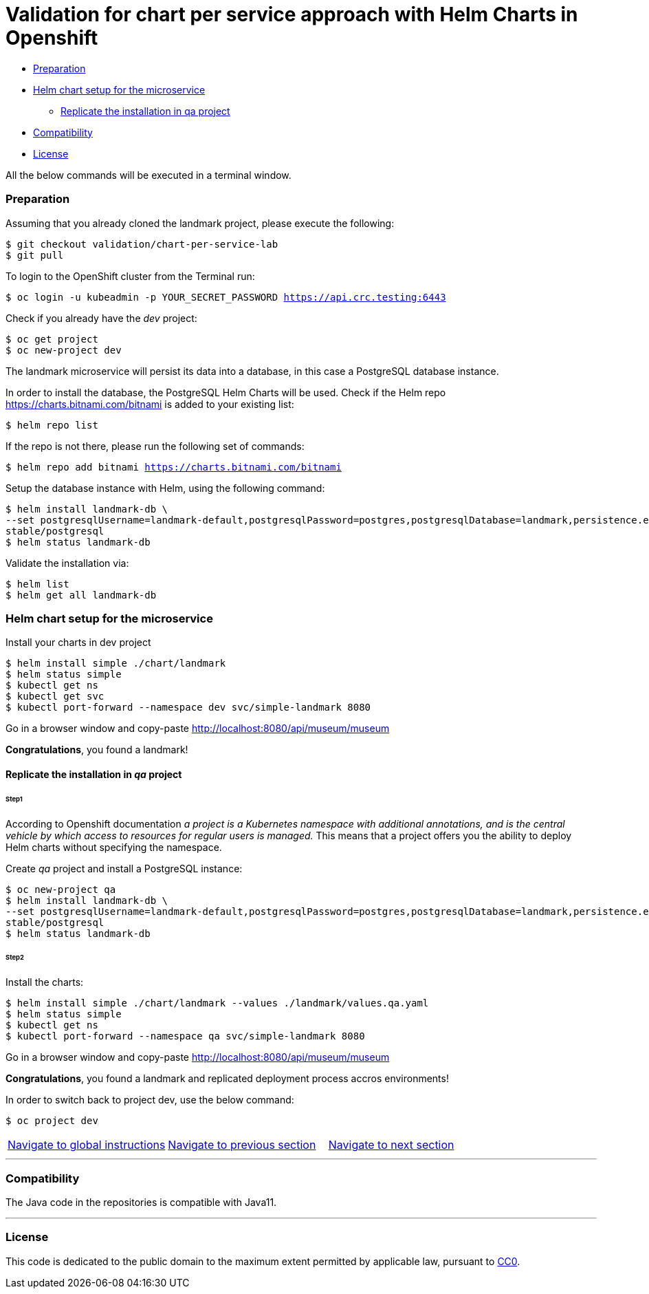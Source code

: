 = Validation for chart per service approach with Helm Charts in Openshift

:home: https://github.com/IBM

* <<preparation, Preparation>>
* <<helm-chart-setup-for-the-microservice, Helm chart setup for the microservice >>
** <<replicate-the-installation-in-qa-project, Replicate the installation in qa project>>
* <<compatibility,Compatibility>>
* <<license,License>>

All the below commands will be executed in a terminal window.

=== Preparation
Assuming that you already cloned the landmark project, please execute the following:

[source, bash, subs="normal,attributes"]
----
$ git checkout validation/chart-per-service-lab
$ git pull
----

To login to the OpenShift cluster from the Terminal run:

[source, bash, subs="normal,attributes"]
----
$ oc login -u kubeadmin -p YOUR_SECRET_PASSWORD https://api.crc.testing:6443
----
Check if you already have the _dev_ project:
----
$ oc get project
$ oc new-project dev
----

The landmark microservice will persist its data into a database, in this case a PostgreSQL database instance.

In order to install the database, the PostgreSQL Helm Charts will be used. Check if the Helm repo https://charts.bitnami.com/bitnami[https://charts.bitnami.com/bitnami] is added to your existing list:
[source, bash, subs="normal,attributes"]
----
$ helm repo list
----
If the repo is not there, please run the following set of commands:
[source, bash, subs="normal,attributes"]
----
$ helm repo add bitnami https://charts.bitnami.com/bitnami
----

Setup the database instance with Helm, using the following command:

[source, bash, subs="normal,attributes"]
----
$ helm install landmark-db \
--set postgresqlUsername=landmark-default,postgresqlPassword=postgres,postgresqlDatabase=landmark,persistence.enabled=false \
stable/postgresql
$ helm status landmark-db
----
Validate the installation via:

[source, bash, subs="normal,attributes"]
----
$ helm list
$ helm get all landmark-db
----

=== Helm chart setup for the microservice

Install your charts in dev project
[source, bash, subs="normal,attributes"]
----
$ helm install simple ./chart/landmark
$ helm status simple
$ kubectl get ns
$ kubectl get svc
$ kubectl port-forward --namespace dev svc/simple-landmark 8080
----


Go in a browser window and copy-paste http://localhost:8080/api/museum/museum

*Congratulations*, you found a landmark!

==== Replicate the installation in _qa_ project
====== Step1

According to Openshift documentation _a project is a Kubernetes namespace with additional annotations, and is the central vehicle by which access to resources for regular users is managed._
This means that a project offers you the ability to deploy Helm charts without specifying the namespace.

Create _qa_ project and install a PostgreSQL instance:

[source, bash, subs="normal,attributes"]
----
$ oc new-project qa
$ helm install landmark-db \
--set postgresqlUsername=landmark-default,postgresqlPassword=postgres,postgresqlDatabase=landmark,persistence.enabled=false \
stable/postgresql
$ helm status landmark-db
----

====== Step2
Install the charts:
[source, bash, subs="normal,attributes"]
----
$ helm install simple ./chart/landmark --values ./landmark/values.qa.yaml
$ helm status simple
$ kubectl get ns
$ kubectl port-forward --namespace qa svc/simple-landmark 8080
----
Go in a browser window and copy-paste http://localhost:8080/api/museum/museum

*Congratulations*, you found a landmark and replicated deployment process accros environments!

In order to switch back to project dev, use the below command:
[source, bash, subs="normal,attributes"]
----
$ oc project dev
----

|===
|{home}/helm-openshift-workshop[Navigate to global instructions] | {home}/landmark[Navigate to previous section] | {home}/landmark/tree/feature/leader-chart-lab[Navigate to next section]
|===

'''
=== Compatibility

The Java code in the repositories is compatible with Java11.

'''
=== License

This code is dedicated to the public domain to the maximum extent permitted by applicable law, pursuant to http://creativecommons.org/publicdomain/zero/1.0/[CC0].
